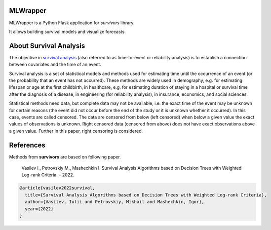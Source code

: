===============
MLWrapper
===============

MLWrapper is a Python Flask application for `survivors` library.

It allows building survival models and visualize forecasts.

=======================
About Survival Analysis
=======================

The objective in `survival analysis`_ (also referred to as time-to-event or reliability analysis)
is to establish a connection between covariates and the time of an event.

Survival analysis is a set of statistical models and methods used for estimating  time until the occurrence of an event (or the probability that an event has not occurred). These methods are widely used in demography, e.g. for estimating lifespan or age at the first childbirth, in healthcare, e.g. for estimating duration of staying in a hospital or survival time after the diagnosis of a disease, in engineering (for reliability analysis), in insurance, economics, and social sciences.

Statistical methods need data, but complete data may not be available, i.e. the exact time of the event may be unknown for certain reasons  (the event did not occur before the end of the study or it is unknown whether it occurred). In this case, events are called censored. The data are censored from below (left censored) when below a given value the exact values of observations is unknown. Right censored data (censored from above) does not have exact observations above a given value. Further in this paper, right censoring is considered.

==========
References
==========

Methods from **survivors** are based on following paper.

  Vasilev I., Petrovskiy M., Mashechkin I. Survival Analysis Algorithms based on Decision Trees with Weighted Log-rank Criteria. – 2022.

.. code::

  @article{vasilev2022survival,
    title={Survival Analysis Algorithms based on Decision Trees with Weighted Log-rank Criteria},
    author={Vasilev, Iulii and Petrovskiy, Mikhail and Mashechkin, Igor},
    year={2022}
  }

.. _survival analysis: https://en.wikipedia.org/wiki/Survival_analysis